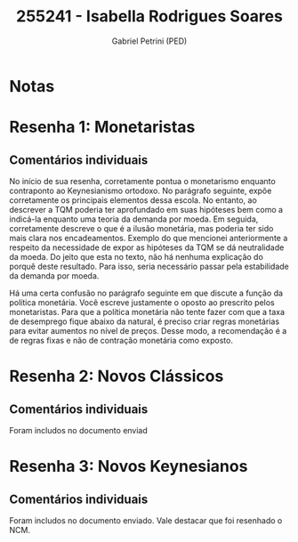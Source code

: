 #+OPTIONS: toc:nil num:nil tags:nil
#+TITLE: 255241 - Isabella Rodrigues Soares
#+AUTHOR: Gabriel Petrini (PED)
#+PROPERTY: RA 255241
#+PROPERTY: NOME "Isabella Rodrigues Soares"
#+INCLUDE_TAGS: private
#+PROPERTY: COLUMNS %TAREFA(Tarefa) %OBJETIVO(Objetivo) %CONCEITOS(Conceito) %ARGUMENTO(Argumento) %DESENVOLVIMENTO(Desenvolvimento) %CLAREZA(Clareza) %NOTA(Nota)
#+PROPERTY: TAREFA_ALL "Resenha 1" "Resenha 2" "Resenha 3" "Resenha 4" "Resenha 5" "Prova" "Seminário"
#+PROPERTY: OBJETIVO_ALL "Atingido totalmente" "Atingido satisfatoriamente" "Atingido parcialmente" "Atingindo minimamente" "Não atingido"
#+PROPERTY: CONCEITOS_ALL "Atingido totalmente" "Atingido satisfatoriamente" "Atingido parcialmente" "Atingindo minimamente" "Não atingido"
#+PROPERTY: ARGUMENTO_ALL "Atingido totalmente" "Atingido satisfatoriamente" "Atingido parcialmente" "Atingindo minimamente" "Não atingido"
#+PROPERTY: DESENVOLVIMENTO_ALL "Atingido totalmente" "Atingido satisfatoriamente" "Atingido parcialmente" "Atingindo minimamente" "Não atingido"
#+PROPERTY: CONCLUSAO_ALL "Atingido totalmente" "Atingido satisfatoriamente" "Atingido parcialmente" "Atingindo minimamente" "Não atingido"
#+PROPERTY: CLAREZA_ALL "Atingido totalmente" "Atingido satisfatoriamente" "Atingido parcialmente" "Atingindo minimamente" "Não atingido"
#+PROPERTY: NOTA_ALL "Atingido totalmente" "Atingido satisfatoriamente" "Atingido parcialmente" "Atingindo minimamente" "Não atingido"


* Notas :private:

  #+BEGIN: columnview :maxlevel 3 :id global
  #+END

* Resenha 1: Monetaristas                                           :private:
  :PROPERTIES:
  :TAREFA:   Resenha 1
  :OBJETIVO: Atingido satisfatoriamente
  :ARGUMENTO: Atingido parcialmente
  :CONCEITOS: Atingido parcialmente
  :DESENVOLVIMENTO: Atingido parcialmente
  :CONCLUSAO: Atingido parcialmente
  :CLAREZA:  Atingido parcialmente
  :NOTA:     Atingido parcialmente
  :END:

** Comentários individuais 

No início de sua resenha, corretamente pontua o monetarismo enquanto contraponto ao Keynesianismo ortodoxo. No parágrafo seguinte, expõe corretamente os principais elementos dessa escola. No entanto, ao descrever a TQM poderia ter aprofundado em suas hipóteses bem como a indicá-la enquanto uma teoria da demanda por moeda. Em seguida, corretamente descreve o que é a ilusão monetária, mas poderia ter sido mais clara nos encadeamentos. Exemplo do que mencionei anteriormente a respeito da necessidade de expor as hipóteses da TQM se dá neutralidade da moeda. Do jeito que esta no texto, não há nenhuma explicação do porquê deste resultado. Para isso, seria necessário passar pela estabilidade da demanda por moeda.

Há uma certa confusão no parágrafo seguinte em que discute a função da política monetária. Você escreve justamente o oposto ao prescrito pelos monetaristas. Para que a política monetária não tente fazer com que a taxa de desemprego fique abaixo da natural, é preciso criar regras monetárias para evitar aumentos no nível de preços. Desse modo, a recomendação é a de regras fixas e não de contração monetária como exposto.
* Resenha 2: Novos Clássicos                                        :private:
  :PROPERTIES:
  :TAREFA:   Resenha 2
  :OBJETIVO: Atingido satisfatoriamente
  :ARGUMENTO: Atingido satisfatoriamente
  :CONCEITOS: Atingido satisfatoriamente
  :DESENVOLVIMENTO: Atingido parcialmente
  :CONCLUSAO: Atingido satisfatoriamente
  :CLAREZA:  Atingido parcialmente
  :NOTA:     Atingido satisfatoriamente
  :END:

** Comentários individuais

   Foram includos no documento enviad
* Resenha 3: Novos Keynesianos :private:
:PROPERTIES:
:TAREFA:   Resenha 3
:OBJETIVO: Atingindo minimamente
:ARGUMENTO: Atingindo minimamente
:CONCEITOS: Atingido parcialmente
:DESENVOLVIMENTO: Atingindo minimamente
:CONCLUSAO: Atingindo minimamente
:CLAREZA:  Atingido parcialmente
:NOTA:     Atingindo minimamente
:TURNITIN:
:END:

** Comentários individuais

Foram includos no documento enviado. Vale destacar que foi resenhado o NCM.
